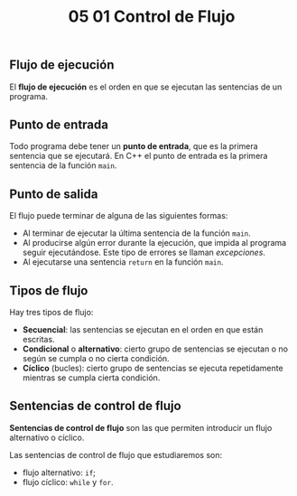 #+title: 05 01 Control de Flujo

** Flujo de ejecución

El *flujo de ejecución* es el orden en que se ejecutan las sentencias de un programa.

** Punto de entrada

Todo programa debe tener un *punto de entrada*, que es la primera sentencia que se ejecutará. En C++ el punto de entrada es la primera sentencia de la función =main=.

** Punto de salida

El flujo puede terminar de alguna de las siguientes formas:
- Al terminar de ejecutar la última sentencia de la función =main=.
- Al producirse algún error durante la ejecución, que impida al programa seguir ejecutándose. Este tipo de errores se llaman /excepciones/.
- Al ejecutarse una sentencia =return= en la función =main=.

** Tipos de flujo

Hay tres tipos de flujo:

- *Secuencial*: las sentencias se ejecutan en el orden en que están escritas.
- *Condicional* o *alternativo*: cierto grupo de sentencias se ejecutan o no según se cumpla o no cierta condición.
  [[../../static/img/alternative-flow-chart.png]]
- *Cíclico* (bucles): cierto grupo de sentencias se ejecuta repetidamente mientras se cumpla cierta condición.
  [[../../static/img/loop-flow-chart.png]]

** Sentencias de control de flujo

*Sentencias de control de flujo* son las que permiten introducir un flujo alternativo o cíclico.

Las sentencias de control de flujo que estudiaremos son:
- flujo alternativo: =if=;
- flujo cíclico: =while= y =for=.

